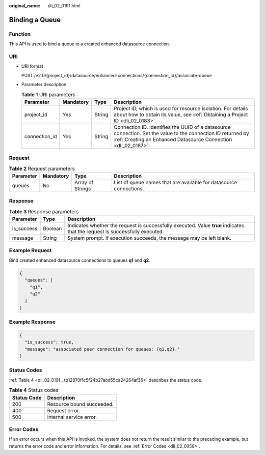 :original_name: dli_02_0191.html

.. _dli_02_0191:

Binding a Queue
===============

Function
--------

This API is used to bind a queue to a created enhanced datasource connection.

URI
---

-  URI format

   POST /v2.0/{project_id}/datasource/enhanced-connections/{connection_id}/associate-queue

-  Parameter description

   .. table:: **Table 1** URI parameters

      +---------------+-----------+--------+--------------------------------------------------------------------------------------------------------------------------------------------------------------------------------+
      | Parameter     | Mandatory | Type   | Description                                                                                                                                                                    |
      +===============+===========+========+================================================================================================================================================================================+
      | project_id    | Yes       | String | Project ID, which is used for resource isolation. For details about how to obtain its value, see :ref:`Obtaining a Project ID <dli_02_0183>`.                                  |
      +---------------+-----------+--------+--------------------------------------------------------------------------------------------------------------------------------------------------------------------------------+
      | connection_id | Yes       | String | Connection ID. Identifies the UUID of a datasource connection. Set the value to the connection ID returned by :ref:`Creating an Enhanced Datasource Connection <dli_02_0187>`. |
      +---------------+-----------+--------+--------------------------------------------------------------------------------------------------------------------------------------------------------------------------------+

Request
-------

.. table:: **Table 2** Request parameters

   +-----------+-----------+------------------+--------------------------------------------------------------------+
   | Parameter | Mandatory | Type             | Description                                                        |
   +===========+===========+==================+====================================================================+
   | queues    | No        | Array of Strings | List of queue names that are available for datasource connections. |
   +-----------+-----------+------------------+--------------------------------------------------------------------+

Response
--------

.. table:: **Table 3** Response parameters

   +------------+---------+-----------------------------------------------------------------------------------------------------------------------------+
   | Parameter  | Type    | Description                                                                                                                 |
   +============+=========+=============================================================================================================================+
   | is_success | Boolean | Indicates whether the request is successfully executed. Value **true** indicates that the request is successfully executed. |
   +------------+---------+-----------------------------------------------------------------------------------------------------------------------------+
   | message    | String  | System prompt. If execution succeeds, the message may be left blank.                                                        |
   +------------+---------+-----------------------------------------------------------------------------------------------------------------------------+

Example Request
---------------

Bind created enhanced datasource connections to queues **q1** and **q2**.

.. code-block::

   {
     "queues": [
       "q1",
       "q2"
     ]
   }

Example Response
----------------

.. code-block::

   {
     "is_success": true,
     "message": "associated peer connection for queues: {q1,q2}."
   }

Status Codes
------------

:ref:`Table 4 <dli_02_0191__tb12870f1c5f24b27abd55ca24264af36>` describes the status code.

.. _dli_02_0191__tb12870f1c5f24b27abd55ca24264af36:

.. table:: **Table 4** Status codes

   =========== =========================
   Status Code Description
   =========== =========================
   200         Resource bound succeeded.
   400         Request error.
   500         Internal service error.
   =========== =========================

Error Codes
-----------

If an error occurs when this API is invoked, the system does not return the result similar to the preceding example, but returns the error code and error information. For details, see :ref:`Error Codes <dli_02_0056>`.
